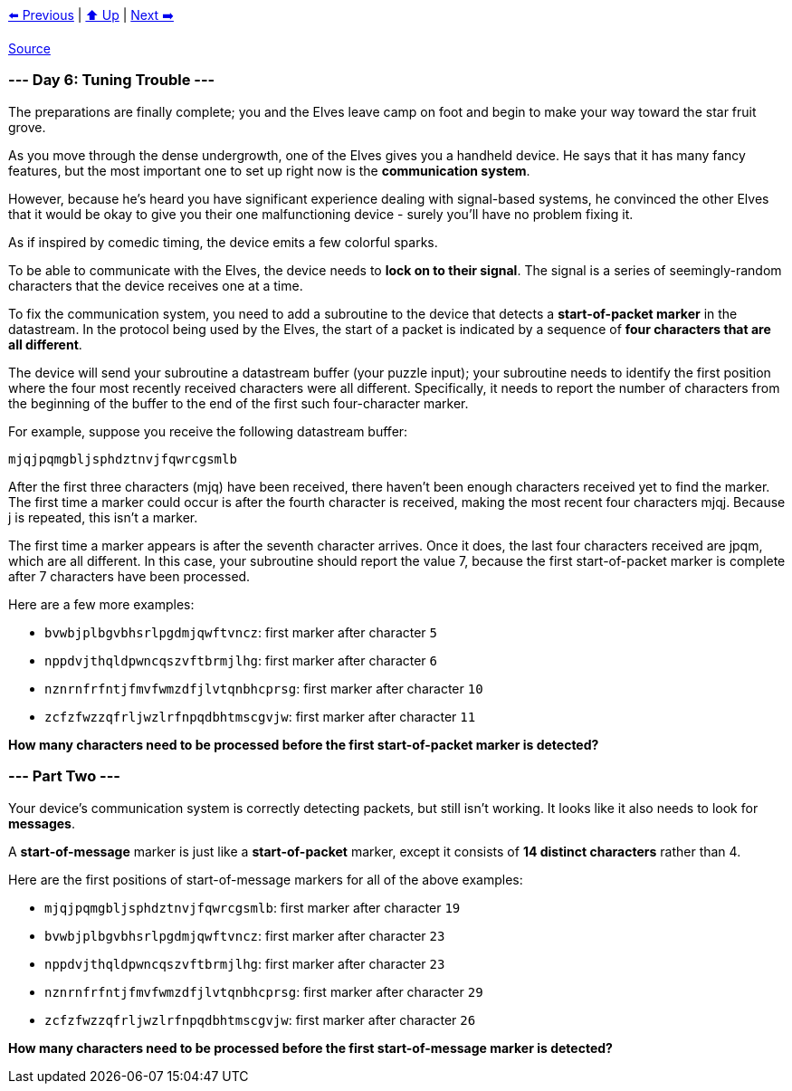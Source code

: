 xref:../day-05/README.adoc[⬅️ Previous]
|
xref:../README.adoc#calendar[⬆️ Up]
|
xref:../day-07/README.adoc[Next ➡️]

https://adventofcode.com/2022/day/6[Source]

=== --- Day 6: Tuning Trouble ---

The preparations are finally complete; you and the Elves leave camp on foot and begin to make your way toward the star fruit grove.

As you move through the dense undergrowth, one of the Elves gives you a handheld device. He says that it has many fancy features, but the most important one to set up right now is the *communication system*.

However, because he's heard you have significant experience dealing with signal-based systems, he convinced the other Elves that it would be okay to give you their one malfunctioning device - surely you'll have no problem fixing it.

As if inspired by comedic timing, the device emits a few colorful sparks.

To be able to communicate with the Elves, the device needs to *lock on to their signal*. The signal is a series of seemingly-random characters that the device receives one at a time.

To fix the communication system, you need to add a subroutine to the device that detects a *start-of-packet marker* in the datastream. In the protocol being used by the Elves, the start of a packet is indicated by a sequence of *four characters that are all different*.

The device will send your subroutine a datastream buffer (your puzzle input); your subroutine needs to identify the first position where the four most recently received characters were all different. Specifically, it needs to report the number of characters from the beginning of the buffer to the end of the first such four-character marker.

For example, suppose you receive the following datastream buffer:

----
mjqjpqmgbljsphdztnvjfqwrcgsmlb
----

After the first three characters (mjq) have been received, there haven't been enough characters received yet to find the marker. The first time a marker could occur is after the fourth character is received, making the most recent four characters mjqj. Because j is repeated, this isn't a marker.

The first time a marker appears is after the seventh character arrives. Once it does, the last four characters received are jpqm, which are all different. In this case, your subroutine should report the value 7, because the first start-of-packet marker is complete after 7 characters have been processed.

Here are a few more examples:

* `bvwbjplbgvbhsrlpgdmjqwftvncz`: first marker after character `5`
* `nppdvjthqldpwncqszvftbrmjlhg`: first marker after character `6`
* `nznrnfrfntjfmvfwmzdfjlvtqnbhcprsg`: first marker after character `10`
* `zcfzfwzzqfrljwzlrfnpqdbhtmscgvjw`: first marker after character `11`

*How many characters need to be processed before the first start-of-packet marker is detected?*

=== --- Part Two ---

Your device's communication system is correctly detecting packets, but still isn't working. It looks like it also needs to look for *messages*.

A *start-of-message* marker is just like a *start-of-packet* marker, except it consists of *14 distinct characters* rather than 4.

Here are the first positions of start-of-message markers for all of the above examples:

* `mjqjpqmgbljsphdztnvjfqwrcgsmlb`: first marker after character `19`
* `bvwbjplbgvbhsrlpgdmjqwftvncz`: first marker after character `23`
* `nppdvjthqldpwncqszvftbrmjlhg`: first marker after character `23`
* `nznrnfrfntjfmvfwmzdfjlvtqnbhcprsg`: first marker after character `29`
* `zcfzfwzzqfrljwzlrfnpqdbhtmscgvjw`: first marker after character `26`

*How many characters need to be processed before the first start-of-message marker is detected?*